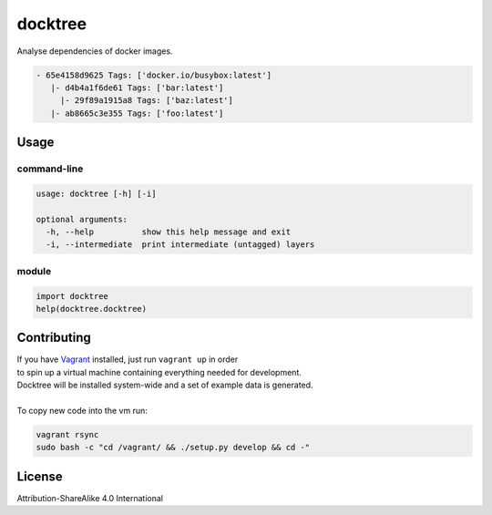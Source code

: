 docktree
========

Analyse dependencies of docker images.

.. code::

  - 65e4158d9625 Tags: ['docker.io/busybox:latest']
     |- d4b4a1f6de61 Tags: ['bar:latest']
       |- 29f89a1915a8 Tags: ['baz:latest']
     |- ab8665c3e355 Tags: ['foo:latest']

Usage
-----

command-line
~~~~~~~~~~~~

.. code:: bash

  usage: docktree [-h] [-i]

  optional arguments:
    -h, --help          show this help message and exit
    -i, --intermediate  print intermediate (untagged) layers

module
~~~~~~

.. code:: python

  import docktree
  help(docktree.docktree)

Contributing
------------

| If you have Vagrant_ installed, just run ``vagrant up`` in order
| to spin up a virtual machine containing everything needed for development.
| Docktree will be installed system-wide and a set of example data is generated.
|
| To copy new code into the vm run:

.. code:: bash

  vagrant rsync
  sudo bash -c "cd /vagrant/ && ./setup.py develop && cd -"

.. _Vagrant: https://www.vagrantup.com/

License
-------

Attribution-ShareAlike 4.0 International